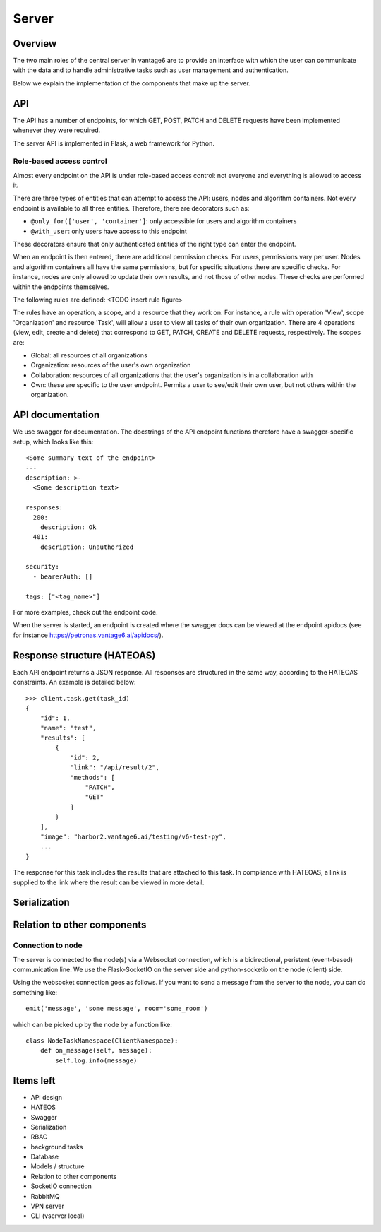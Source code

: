 Server
======

Overview
--------

The two main roles of the central server in vantage6 are to provide an interface
with which the user can communicate with the data and to handle administrative
tasks such as user management and authentication.

Below we explain the implementation of the components that make up the server.

API
---

The API has a number of endpoints, for which GET, POST, PATCH and DELETE
requests have been implemented whenever they were required.

The server API is implemented in Flask, a web framework for Python.

.. .. automodule:: vantage6.server.resource
..    :members:

Role-based access control
+++++++++++++++++++++++++

Almost every endpoint on the API is under role-based access control: not
everyone and everything is allowed to access it.

There are three types of entities that can attempt to access the API: users,
nodes and algorithm containers. Not every endpoint is available to all three
entities. Therefore, there are decorators such as:

* ``@only_for(['user', 'container']``: only accessible for users and algorithm
  containers
* ``@with_user``: only users have access to this endpoint

These decorators ensure that only authenticated entities of the right type can
enter the endpoint.

When an endpoint is then entered, there are additional permission checks. For
users, permissions vary per user. Nodes and algorithm containers all have the
same permissions, but for specific situations there are specific checks. For
instance, nodes are only allowed to update their own results, and not those of
other nodes. These checks are performed within the endpoints themselves.

The following rules are defined:
<TODO insert rule figure>

The rules have an operation, a scope, and a resource that they work on. For
instance, a rule with operation 'View', scope 'Organization' and resource
'Task', will allow a user to view all tasks of their own organization. There
are 4 operations (view, edit, create and delete) that correspond to GET, PATCH,
CREATE and DELETE requests, respectively. The scopes are:

* Global: all resources of all organizations
* Organization: resources of the user's own organization
* Collaboration: resources of all organizations that the user's organization is
  in a collaboration with
* Own: these are specific to the user endpoint. Permits a user to see/edit their
  own user, but not others within the organization.

API documentation
-----------------

We use swagger for documentation. The docstrings of the API endpoint functions
therefore have a swagger-specific setup, which looks like this:
::

  <Some summary text of the endpoint>
  ---
  description: >-
    <Some description text>

  responses:
    200:
      description: Ok
    401:
      description: Unauthorized

  security:
    - bearerAuth: []

  tags: ["<tag_name>"]

For more examples, check out the endpoint code.

When the server is started, an endpoint is created where the swagger docs can
be viewed at the endpoint apidocs (see for instance
https://petronas.vantage6.ai/apidocs/).

Response structure (HATEOAS)
----------------------------
Each API endpoint returns a JSON response. All responses are structured in the
same way, according to the HATEOAS constraints. An example is detailed below:
::

  >>> client.task.get(task_id)
  {
      "id": 1,
      "name": "test",
      "results": [
          {
              "id": 2,
              "link": "/api/result/2",
              "methods": [
                  "PATCH",
                  "GET"
              ]
          }
      ],
      "image": "harbor2.vantage6.ai/testing/v6-test-py",
      ...
  }

The response for this task includes the results that are attached to this task.
In compliance with HATEOAS, a link is supplied to the link where the result can
be viewed in more detail.

Serialization
-------------

Relation to other components
----------------------------

Connection to node
++++++++++++++++++

The server is connected to the node(s) via a Websocket connection, which is a
bidirectional, peristent (event-based) communication line. We use the
Flask-SocketIO on the server side and python-socketio on the node (client) side.

Using the websocket connection goes as follows. If you want to send a message
from the server to the node, you can do something like:

::

  emit('message', 'some message', room='some_room')

which can be picked up by the node by a function like:

::

  class NodeTaskNamespace(ClientNamespace):
      def on_message(self, message):
          self.log.info(message)

Items left
----------
* API design
* HATEOS
* Swagger
* Serialization
* RBAC
* background tasks
* Database
* Models / structure
* Relation to other components
* SocketIO connection
* RabbitMQ
* VPN server
* CLI (vserver local)


